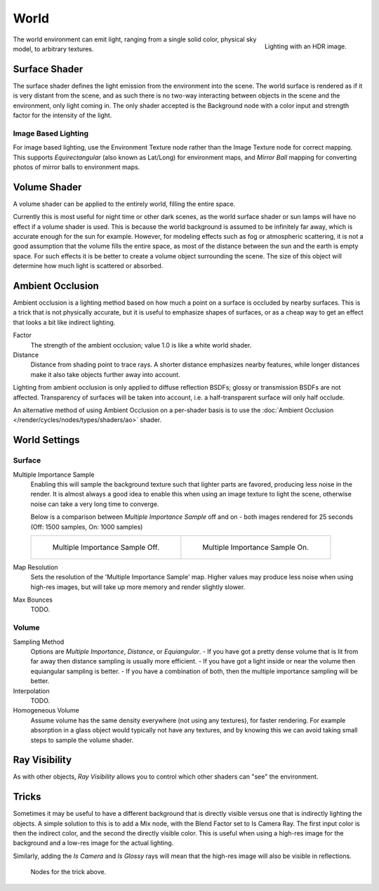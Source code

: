
*****
World
*****

.. figure:: /images/cycles-environment-lighting.jpg
   :align: right

   Lighting with an HDR image.


The world environment can emit light, ranging from a single solid color, physical sky model,
to arbitrary textures.


Surface Shader
==============

The surface shader defines the light emission from the environment into the scene.
The world surface is rendered as if it is very distant from the scene,
and as such there is no two-way interacting between objects in the scene and the environment,
only light coming in. The only shader accepted is the Background node with a color input and
strength factor for the intensity of the light.


Image Based Lighting
--------------------

For image based lighting,
use the Environment Texture node rather than the Image Texture node for correct mapping.
This supports *Equirectangular* (also known as Lat/Long) for environment maps,
and *Mirror Ball* mapping for converting photos of mirror balls to environment maps.


Volume Shader
=============

A volume shader can be applied to the entirely world, filling the entire space.

Currently this is most useful for night time or other dark scenes,
as the world surface shader or sun lamps will have no effect if a volume shader is used.
This is because the world background is assumed to be infinitely far away,
which is accurate enough for the sun for example.
However, for modeling effects such as fog or atmospheric scattering,
it is not a good assumption that the volume fills the entire space,
as most of the distance between the sun and the earth is empty space.
For such effects it is be better to create a volume object surrounding the scene.
The size of this object will determine how much light is scattered or absorbed.


Ambient Occlusion
=================

Ambient occlusion is a lighting method based on how much a point on a surface is occluded by
nearby surfaces. This is a trick that is not physically accurate,
but it is useful to emphasize shapes of surfaces,
or as a cheap way to get an effect that looks a bit like indirect lighting.

Factor
   The strength of the ambient occlusion; value 1.0 is like a white world shader.
Distance
   Distance from shading point to trace rays.
   A shorter distance emphasizes nearby features,
   while longer distances make it also take objects further away into account.

Lighting from ambient occlusion is only applied to diffuse reflection BSDFs;
glossy or transmission BSDFs are not affected.
Transparency of surfaces will be taken into account, i.e.
a half-transparent surface will only half occlude.

An alternative method of using Ambient Occlusion on a per-shader basis is to use the
:doc:`Ambient Occlusion </render/cycles/nodes/types/shaders/ao>` shader.


.. _render-cycles-integrator-world-settings:

World Settings
==============

Surface
-------

Multiple Importance Sample
   Enabling this will sample the background texture such that lighter parts are favored,
   producing less noise in the render. It is almost always a good idea to enable this when
   using an image texture to light the scene, otherwise noise can take a very long time to converge.

   Below is a comparison between *Multiple Importance Sample* off and on - both images rendered for
   25 seconds (Off: 1500 samples, On: 1000 samples)

   .. list-table::

      * - .. figure:: /images/cycles-mis-off.jpg

             Multiple Importance Sample Off.

        - .. figure:: /images/cycles-mis-on.jpg

             Multiple Importance Sample On.

Map Resolution
   Sets the resolution of the 'Multiple Importance Sample' map.
   Higher values may produce less noise when using high-res images,
   but will take up more memory and render slightly slower.

Max Bounces
   TODO.

.. seealso::

   See :doc:`Reducing Noise </render/cycles/optimizations/reducing_noise>`
   for more information on how to reduce noise.


Volume
------

Sampling Method
   Options are *Multiple Importance*, *Distance*, or *Equiangular*.
   - If you have got a pretty dense volume that is lit from far away then distance sampling is usually more efficient.
   - If you have got a light inside or near the volume then equiangular sampling is better.
   - If you have a combination of both, then the multiple importance sampling will be better.

Interpolation
   TODO.

Homogeneous Volume
   Assume volume has the same density everywhere (not using any textures), for faster rendering.
   For example absorption in a glass object would typically not have any textures,
   and by knowing this we can avoid taking small steps to sample the volume shader.


Ray Visibility
==============

As with other objects,
*Ray Visibility* allows you to control which other shaders can "see" the environment.


Tricks
======

Sometimes it may be useful to have a different background that is directly visible versus one
that is indirectly lighting the objects. A simple solution to this is to add a Mix node,
with the Blend Factor set to Is Camera Ray. The first input color is then the indirect color,
and the second the directly visible color. This is useful when using a high-res image for the
background and a low-res image for the actual lighting.

Similarly, adding the *Is Camera* and *Is Glossy* rays will mean that the high-res image
will also be visible in reflections.

.. figure:: /images/cycles-env-trick-nodes.jpg

   Nodes for the trick above.
